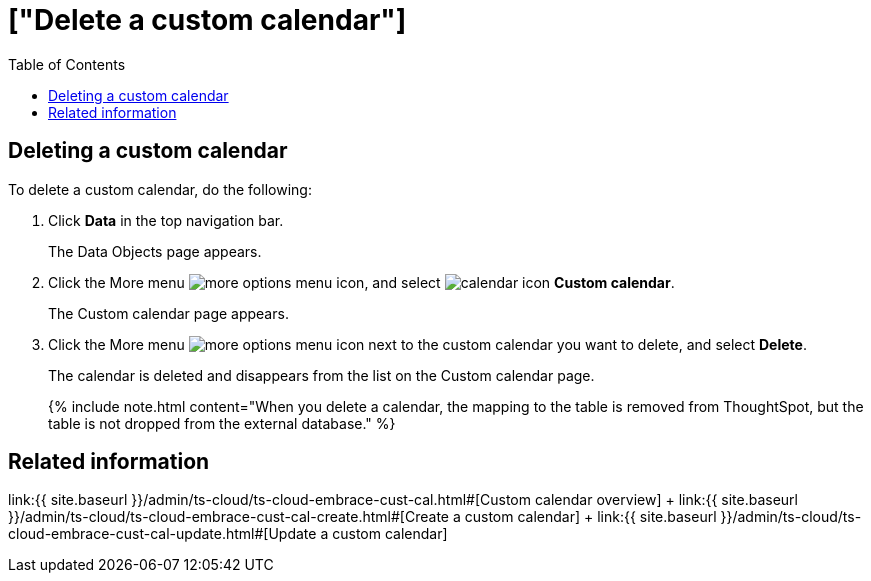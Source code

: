 = ["Delete a custom calendar"]
:last_updated: 5/5/2021
:permalink: /:collection/:path.html
:sidebar: mydoc_sidebar
:toc: false

== Deleting a custom calendar

To delete a custom calendar, do the following:

. Click *Data* in the top navigation bar.
+
The Data Objects page appears.

. Click the More menu image:{{ site.baseurl }}/images/icon-ellipses.png[more options menu icon], and select image:{{ site.baseurl }}/images/calendar.png[calendar icon]  *Custom calendar*.
+
The Custom calendar page appears.

. Click the More menu image:{{ site.baseurl }}/images/icon-ellipses.png[more options menu icon] next to the custom calendar you want to delete, and select *Delete*.
+
The calendar is deleted and disappears from the list on the Custom calendar page.
+
{% include note.html content="When you delete a calendar, the mapping to the table is removed from ThoughtSpot, but the table is not dropped from the external database." %}

== Related information

link:{{ site.baseurl }}/admin/ts-cloud/ts-cloud-embrace-cust-cal.html#[Custom calendar overview] + link:{{ site.baseurl }}/admin/ts-cloud/ts-cloud-embrace-cust-cal-create.html#[Create a custom calendar] + link:{{ site.baseurl }}/admin/ts-cloud/ts-cloud-embrace-cust-cal-update.html#[Update a custom calendar]
